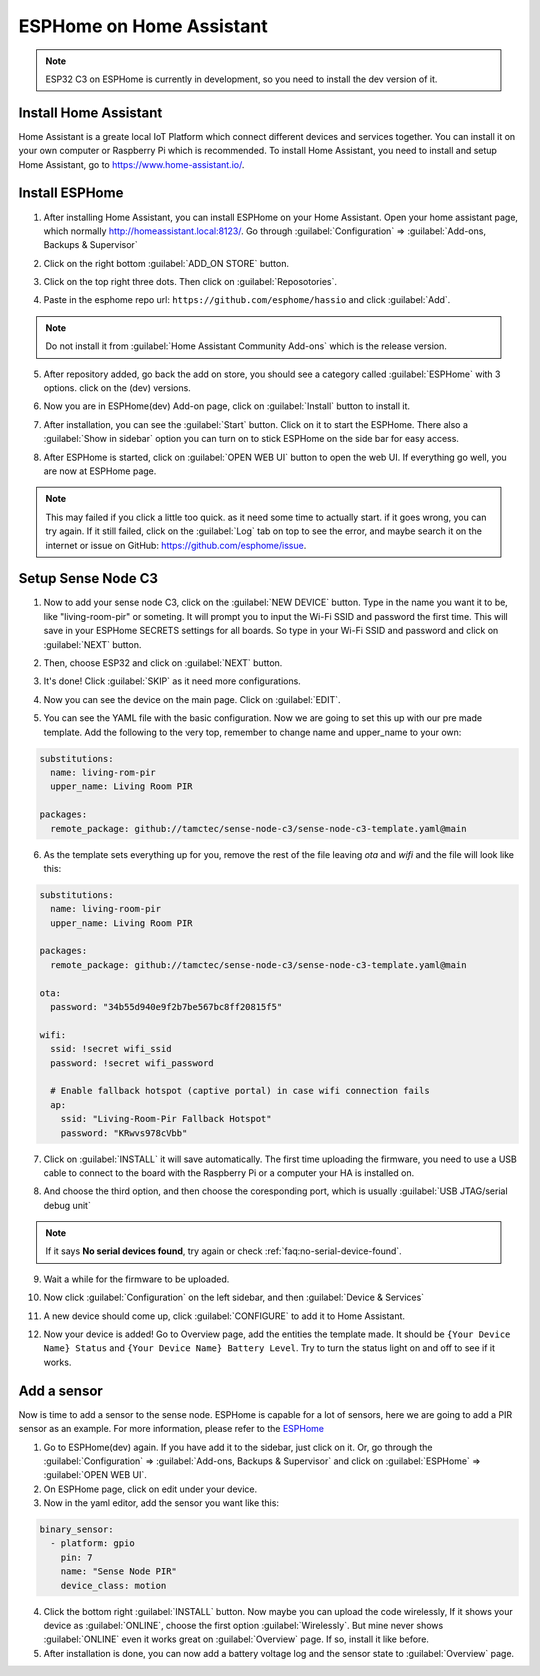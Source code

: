
ESPHome on Home Assistant
=======================
.. note::
  ESP32 C3 on ESPHome is currently in development, so you need to install the dev version of it.

Install Home Assistant
----------------------

Home Assistant is a greate local IoT Platform which connect different devices and services together. You can install it on your own computer or Raspberry Pi which is recommended. To install Home Assistant, you need to install and setup Home Assistant, go to https://www.home-assistant.io/.

Install ESPHome
----------------
1. After installing Home Assistant, you can install ESPHome on your Home Assistant. Open your home assistant page, which normally http://homeassistant.local:8123/. Go through :guilabel:`Configuration` => :guilabel:`Add-ons, Backups & Supervisor`

.. image:: images/sense-node-c3-software-install-esphome-1.png
  :align: center

2. Click on the right bottom :guilabel:`ADD_ON STORE` button.

.. image:: images/sense-node-c3-software-install-esphome-2.png
  :align: center

3. Click on the top right three dots. Then click on :guilabel:`Reposotories`.

.. image:: images/sense-node-c3-software-install-esphome-3.png
  :align: center

4. Paste in the esphome repo url: ``https://github.com/esphome/hassio`` and click :guilabel:`Add`.

.. image:: images/sense-node-c3-software-install-esphome-4.png
  :align: center

.. note::
  Do not install it from :guilabel:`Home Assistant Community Add-ons` which is the release version.
5. After repository added, go back the add on store, you should see a category called :guilabel:`ESPHome` with 3 options. click on the (dev) versions.

.. image:: images/sense-node-c3-software-install-esphome-5.png
  :align: center

6. Now you are in ESPHome(dev) Add-on page, click on :guilabel:`Install` button to install it.

.. image:: images/sense-node-c3-software-install-esphome-6.png
  :align: center

7. After installation, you can see the :guilabel:`Start` button. Click on it to start the ESPHome. There also a :guilabel:`Show in sidebar` option you can turn on to stick ESPHome on the side bar for easy access.

.. image:: images/sense-node-c3-software-install-esphome-7.png
  :align: center

8. After ESPHome is started, click on :guilabel:`OPEN WEB UI` button to open the web UI. If everything go well, you are now at ESPHome page.

.. note::
  This may failed if you click a little too quick. as it need some time to actually start. if it goes wrong, you can try again. If it still failed, click on the :guilabel:`Log` tab on top to see the error, and maybe search it on the internet or issue on GitHub: https://github.com/esphome/issue. 

Setup Sense Node C3
--------------------
1. Now to add your sense node C3, click on the :guilabel:`NEW DEVICE` button. Type in the name you want it to be, like "living-room-pir" or someting. It will prompt you to input the Wi-Fi SSID and password the first time. This will save in your ESPHome SECRETS settings for all boards. So type in your Wi-Fi SSID and password and click on :guilabel:`NEXT` button.

.. image:: images/sense-node-c3-software-setup-esphome-1.png
  :align: center

2. Then, choose ESP32 and click on :guilabel:`NEXT` button.

.. image:: images/sense-node-c3-software-setup-esphome-2.png
  :align: center

3. It's done! Click :guilabel:`SKIP` as it need more configurations.

.. image:: images/sense-node-c3-software-setup-esphome-3.png
  :align: center

4. Now you can see the device on the main page. Click on :guilabel:`EDIT`.

.. image:: images/sense-node-c3-software-setup-esphome-4.png
  :align: center

5. You can see the YAML file with the basic configuration. Now we are going to set this up with our pre made template. Add the following to the very top, remember to change name and upper_name to your own:

.. code-block:: yaml

  substitutions:
    name: living-rom-pir
    upper_name: Living Room PIR

  packages:
    remote_package: github://tamctec/sense-node-c3/sense-node-c3-template.yaml@main

6. As the template sets everything up for you, remove the rest of the file leaving `ota` and `wifi` and the file will look like this:

.. code-block:: yaml

  substitutions:
    name: living-room-pir
    upper_name: Living Room PIR

  packages:
    remote_package: github://tamctec/sense-node-c3/sense-node-c3-template.yaml@main

  ota:
    password: "34b55d940e9f2b7be567bc8ff20815f5"

  wifi:
    ssid: !secret wifi_ssid
    password: !secret wifi_password

    # Enable fallback hotspot (captive portal) in case wifi connection fails
    ap:
      ssid: "Living-Room-Pir Fallback Hotspot"
      password: "KRwvs978cVbb"

7. Click on :guilabel:`INSTALL` it will save automatically. The first time uploading the firmware, you need to use a USB cable to connect to the board with the Raspberry Pi or a computer your HA is installed on.

.. image:: images/sense-node-c3-software-setup-esphome-5.png
  :align: center

8. And choose the third option, and then choose the coresponding port, which is usually :guilabel:`USB JTAG/serial debug unit`

.. image:: images/sense-node-c3-software-setup-esphome-6.png
  :align: center

.. note::
  If it says **No serial devices found**, try again or check :ref:`faq:no-serial-device-found`.

9. Wait a while for the firmware to be uploaded.

.. image:: images/sense-node-c3-software-setup-esphome-7.png
  :align: center

10. Now click :guilabel:`Configuration` on the left sidebar, and then :guilabel:`Device & Services`

.. image:: images/sense-node-c3-software-setup-esphome-8.png
  :align: center

11. A new device should come up, click :guilabel:`CONFIGURE` to add it to Home Assistant.

.. image:: images/sense-node-c3-software-setup-esphome-9.png
  :align: center

12. Now your device is added! Go to Overview page, add the entities the template made. It should be ``{Your Device Name} Status`` and ``{Your Device Name} Battery Level``. Try to turn the status light on and off to see if it works.

.. image:: images/sense-node-c3-software-setup-esphome-10.png
  :align: center


Add a sensor
--------------------
Now is time to add a sensor to the sense node. ESPHome is capable for a lot of sensors, here we are going to add a PIR sensor as an example. For more information, please refer to the `ESPHome <https://esphome.io/index.html>`__

1. Go to ESPHome(dev) again. If you have add it to the sidebar, just click on it. Or, go through the :guilabel:`Configuration` => :guilabel:`Add-ons, Backups & Supervisor` and click on :guilabel:`ESPHome` => :guilabel:`OPEN WEB UI`.
2. On ESPHome page, click on edit under your device.
3. Now in the yaml editor, add the sensor you want like this:

.. code-block:: yaml

  binary_sensor:
    - platform: gpio
      pin: 7
      name: "Sense Node PIR"
      device_class: motion

4. Click the bottom right :guilabel:`INSTALL` button. Now maybe you can upload the code wirelessly, If it shows your device as :guilabel:`ONLINE`, choose the first option :guilabel:`Wirelessly`. But mine never shows :guilabel:`ONLINE` even it works great on :guilabel:`Overview` page. If so, install it like before.
5. After installation is done, you can now add a battery voltage log and the sensor state to :guilabel:`Overview` page.

.. image:: images/sense-node-c3-software-setup-esphome-11.png
  :align: center
